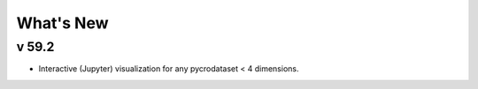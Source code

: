 What's New
----------

v 59.2
~~~~~~
* Interactive (Jupyter) visualization for any pycrodataset < 4 dimensions.
